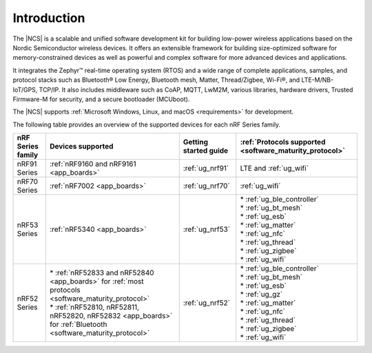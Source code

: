 .. _ncs_introduction:

Introduction
############

.. contents::
   :local:
   :depth: 2


The |NCS| is a scalable and unified software development kit for building low-power wireless applications based on the Nordic Semiconductor wireless devices.
It offers an extensible framework for building size-optimized software for memory-constrained devices as well as powerful and complex software for more advanced devices and applications.

It integrates the Zephyr™ real-time operating system (RTOS) and a wide range of complete applications, samples, and protocol stacks such as Bluetooth® Low Energy, Bluetooth mesh, Matter, Thread/Zigbee, Wi-Fi®, and LTE-M/NB-IoT/GPS, TCP/IP.
It also includes middleware such as CoAP, MQTT, LwM2M, various libraries, hardware drivers, Trusted Firmware-M for security, and a secure bootloader (MCUboot).

The |NCS| supports :ref:`Microsoft Windows, Linux, and macOS <requirements>` for development.

The following table provides an overview of the supported devices for each nRF Series family.

.. list-table::
   :header-rows: 1
   :align: center
   :widths: auto

   * - nRF Series family
     - Devices supported
     - Getting started guide
     - :ref:`Protocols supported <software_maturity_protocol>`
   * - nRF91 Series
     - :ref:`nRF9160 and nRF9161 <app_boards>`
     - :ref:`ug_nrf91`
     - LTE and :ref:`ug_wifi`
   * - nRF70 Series
     - :ref:`nRF7002 <app_boards>`
     - :ref:`ug_nrf70`
     - :ref:`ug_wifi`
   * - nRF53 Series
     - :ref:`nRF5340 <app_boards>`
     - :ref:`ug_nrf53`
     - | * :ref:`ug_ble_controller`
       | * :ref:`ug_bt_mesh`
       | * :ref:`ug_esb`
       | * :ref:`ug_matter`
       | * :ref:`ug_nfc`
       | * :ref:`ug_thread`
       | * :ref:`ug_zigbee`
       | * :ref:`ug_wifi`
   * - nRF52 Series
     - | * :ref:`nRF52833 and nRF52840 <app_boards>` for :ref:`most protocols <software_maturity_protocol>`
       | * :ref:`nRF52810, nRF52811, nRF52820, nRF52832 <app_boards>` for :ref:`Bluetooth <software_maturity_protocol>`
     - :ref:`ug_nrf52`
     - | * :ref:`ug_ble_controller`
       | * :ref:`ug_bt_mesh`
       | * :ref:`ug_esb`
       | * :ref:`ug_gz`
       | * :ref:`ug_matter`
       | * :ref:`ug_nfc`
       | * :ref:`ug_thread`
       | * :ref:`ug_zigbee`
       | * :ref:`ug_wifi`
